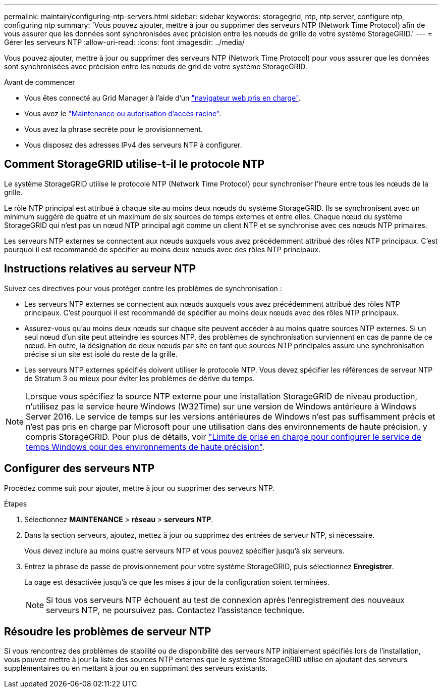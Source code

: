 ---
permalink: maintain/configuring-ntp-servers.html 
sidebar: sidebar 
keywords: storagegrid, ntp, ntp server, configure ntp, configuring ntp 
summary: 'Vous pouvez ajouter, mettre à jour ou supprimer des serveurs NTP (Network Time Protocol) afin de vous assurer que les données sont synchronisées avec précision entre les nœuds de grille de votre système StorageGRID.' 
---
= Gérer les serveurs NTP
:allow-uri-read: 
:icons: font
:imagesdir: ../media/


[role="lead"]
Vous pouvez ajouter, mettre à jour ou supprimer des serveurs NTP (Network Time Protocol) pour vous assurer que les données sont synchronisées avec précision entre les nœuds de grid de votre système StorageGRID.

.Avant de commencer
* Vous êtes connecté au Grid Manager à l'aide d'un link:../admin/web-browser-requirements.html["navigateur web pris en charge"].
* Vous avez le link:../admin/admin-group-permissions.html["Maintenance ou autorisation d'accès racine"].
* Vous avez la phrase secrète pour le provisionnement.
* Vous disposez des adresses IPv4 des serveurs NTP à configurer.




== Comment StorageGRID utilise-t-il le protocole NTP

Le système StorageGRID utilise le protocole NTP (Network Time Protocol) pour synchroniser l'heure entre tous les nœuds de la grille.

Le rôle NTP principal est attribué à chaque site au moins deux nœuds du système StorageGRID. Ils se synchronisent avec un minimum suggéré de quatre et un maximum de six sources de temps externes et entre elles. Chaque nœud du système StorageGRID qui n'est pas un nœud NTP principal agit comme un client NTP et se synchronise avec ces nœuds NTP primaires.

Les serveurs NTP externes se connectent aux nœuds auxquels vous avez précédemment attribué des rôles NTP principaux. C'est pourquoi il est recommandé de spécifier au moins deux nœuds avec des rôles NTP principaux.



== Instructions relatives au serveur NTP

Suivez ces directives pour vous protéger contre les problèmes de synchronisation :

* Les serveurs NTP externes se connectent aux nœuds auxquels vous avez précédemment attribué des rôles NTP principaux. C'est pourquoi il est recommandé de spécifier au moins deux nœuds avec des rôles NTP principaux.
* Assurez-vous qu'au moins deux nœuds sur chaque site peuvent accéder à au moins quatre sources NTP externes. Si un seul nœud d'un site peut atteindre les sources NTP, des problèmes de synchronisation surviennent en cas de panne de ce nœud. En outre, la désignation de deux nœuds par site en tant que sources NTP principales assure une synchronisation précise si un site est isolé du reste de la grille.
* Les serveurs NTP externes spécifiés doivent utiliser le protocole NTP. Vous devez spécifier les références de serveur NTP de Stratum 3 ou mieux pour éviter les problèmes de dérive du temps.



NOTE: Lorsque vous spécifiez la source NTP externe pour une installation StorageGRID de niveau production, n'utilisez pas le service heure Windows (W32Time) sur une version de Windows antérieure à Windows Server 2016. Le service de temps sur les versions antérieures de Windows n'est pas suffisamment précis et n'est pas pris en charge par Microsoft pour une utilisation dans des environnements de haute précision, y compris StorageGRID. Pour plus de détails, voir https://support.microsoft.com/en-us/help/939322/support-boundary-to-configure-the-windows-time-service-for-high-accura["Limite de prise en charge pour configurer le service de temps Windows pour des environnements de haute précision"^].



== Configurer des serveurs NTP

Procédez comme suit pour ajouter, mettre à jour ou supprimer des serveurs NTP.

.Étapes
. Sélectionnez *MAINTENANCE* > *réseau* > *serveurs NTP*.
. Dans la section serveurs, ajoutez, mettez à jour ou supprimez des entrées de serveur NTP, si nécessaire.
+
Vous devez inclure au moins quatre serveurs NTP et vous pouvez spécifier jusqu'à six serveurs.

. Entrez la phrase de passe de provisionnement pour votre système StorageGRID, puis sélectionnez *Enregistrer*.
+
La page est désactivée jusqu'à ce que les mises à jour de la configuration soient terminées.

+

NOTE: Si tous vos serveurs NTP échouent au test de connexion après l'enregistrement des nouveaux serveurs NTP, ne poursuivez pas. Contactez l'assistance technique.





== Résoudre les problèmes de serveur NTP

Si vous rencontrez des problèmes de stabilité ou de disponibilité des serveurs NTP initialement spécifiés lors de l'installation, vous pouvez mettre à jour la liste des sources NTP externes que le système StorageGRID utilise en ajoutant des serveurs supplémentaires ou en mettant à jour ou en supprimant des serveurs existants.
